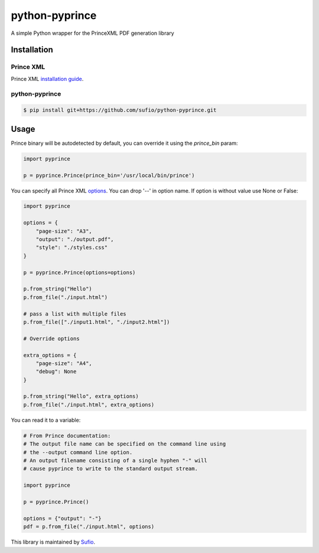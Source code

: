 python-pyprince
===============

.. image:: https://img.shields.io/pypi/v/pyprince.svg
    :target: https://pypi.python.org/pypi/pyprince/

A simple Python wrapper for the PrinceXML PDF generation library

Installation
------------

Prince XML
~~~~~~~~~~

Prince XML `installation guide <http://www.princexml.com/doc/installing/>`_.

python-pyprince
~~~~~~~~~~~~~~~

.. code-block::

    $ pip install git+https://github.com/sufio/python-pyprince.git

Usage
-----

Prince binary will be autodetected by default, you can override it using the `prince_bin` param:

.. code-block:: python

    import pyprince

    p = pyprince.Prince(prince_bin='/usr/local/bin/prince')

You can specify all Prince XML `options <http://www.princexml.com/doc/command-line/#idp47329832745904>`_. You can drop '--' in option name.
If option is without value use None or False:

.. code-block:: python

    import pyprince

    options = {
        "page-size": "A3",
        "output": "./output.pdf",
        "style": "./styles.css"
    }

    p = pyprince.Prince(options=options)

    p.from_string("Hello")
    p.from_file("./input.html")

    # pass a list with multiple files
    p.from_file(["./input1.html", "./input2.html"])

    # Override options

    extra_options = {
        "page-size": "A4",
        "debug": None
    }

    p.from_string("Hello", extra_options)
    p.from_file("./input.html", extra_options)


You can read it to a variable:

.. code-block:: python

        # From Prince documentation:
        # The output file name can be specified on the command line using
        # the --output command line option.
        # An output filename consisting of a single hyphen "-" will
        # cause pyprince to write to the standard output stream.

        import pyprince

        p = pyprince.Prince()

        options = {"output": "-"}
        pdf = p.from_file("./input.html", options)


This library is maintained by `Sufio <https://sufio.com?-h>`_.

